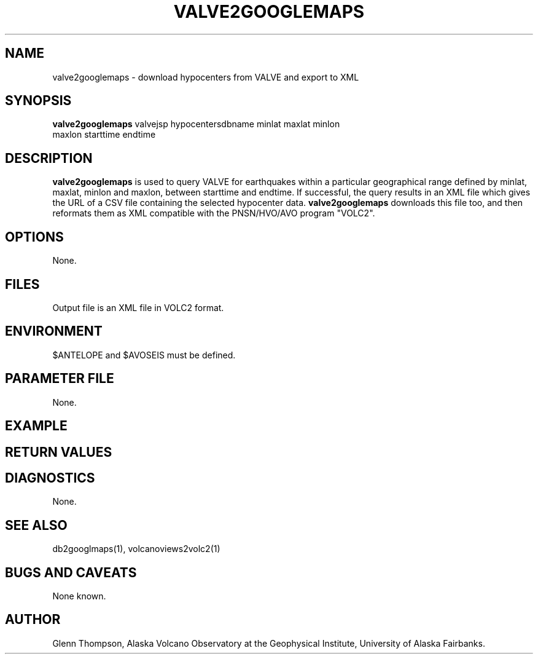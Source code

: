 '\" te
.TH VALVE2GOOGLEMAPS 1# 
.SH NAME
valve2googlemaps \- download hypocenters from VALVE and export to XML
.SH SYNOPSIS
.nf
\fBvalve2googlemaps\fP valvejsp hypocentersdbname minlat maxlat minlon
maxlon starttime endtime 
.fi
.SH DESCRIPTION
\fBvalve2googlemaps\fP is used to query VALVE for earthquakes within a particular
geographical range defined by minlat, maxlat, minlon and maxlon, between starttime
and endtime. If successful, the query results in an XML file which gives the URL
of a CSV file containing the selected hypocenter data. \fBvalve2googlemaps\fP
downloads this file too, and then reformats them as XML compatible with the
PNSN/HVO/AVO program "VOLC2".
.SH OPTIONS
None.
.SH FILES
Output file is an XML file in VOLC2 format.
.SH ENVIRONMENT
$ANTELOPE and $AVOSEIS must be defined.
.SH PARAMETER FILE
None.
.SH EXAMPLE
.in 2c
.ft CW
.nf
.fi
.ft R
.in
.SH RETURN VALUES
.SH DIAGNOSTICS
None.
.SH "SEE ALSO"
.nf
db2googlmaps(1), volcanoviews2volc2(1)
.fi
.SH "BUGS AND CAVEATS"
None known.
.SH AUTHOR
Glenn Thompson, Alaska Volcano Observatory at the Geophysical Institute,
University of Alaska Fairbanks.
